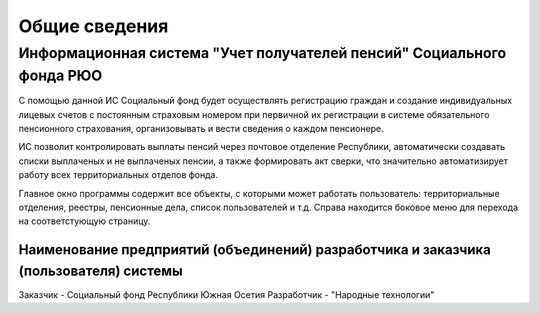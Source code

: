 Общие сведения
---------------

Информационная система "Учет получателей пенсий" Социального фонда РЮО 
~~~~~~~~~~~~~~~~~~~~~~~~~~~~~~~~~~~~~~~~~~~~~~~~~~~~~~~~~~~~~~~~~~~~~~~

С помощью данной ИС Социальный фонд будет осуществлять регистрацию граждан и создание индивидуальных лицевых счетов с постоянным страховым номером при первичной их регистрации 
в системе обязательного пенсионного страхования, организовывать и вести сведения о каждом пенсионере.

ИС позволит контролировать выплаты пенсий через почтовое отделение Республики, автоматически создавать списки выплаченых и не выплаченых пенсии, а также формировать акт сверки,
что значительно автоматизирует работу всех территориальных отделов фонда.

Главное окно программы содержит все объекты, с которыми может работать пользователь: территориальные отделения, реестры, пенсионные дела, список пользователей и т.д. 
Справа находится боковое меню для перехода на соответстующую страницу. 

Наименование предприятий (объединений) разработчика и заказчика (пользователя) системы
======================================================================================

Заказчик - Социальный фонд Республики Южная Осетия
Разработчик - "Народные технологии"